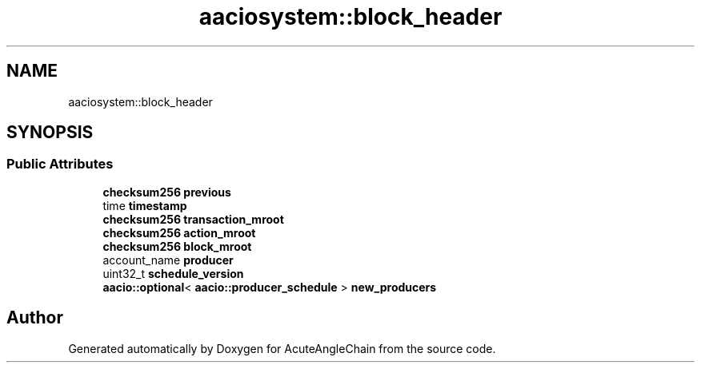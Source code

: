 .TH "aaciosystem::block_header" 3 "Sun Jun 3 2018" "AcuteAngleChain" \" -*- nroff -*-
.ad l
.nh
.SH NAME
aaciosystem::block_header
.SH SYNOPSIS
.br
.PP
.SS "Public Attributes"

.in +1c
.ti -1c
.RI "\fBchecksum256\fP \fBprevious\fP"
.br
.ti -1c
.RI "time \fBtimestamp\fP"
.br
.ti -1c
.RI "\fBchecksum256\fP \fBtransaction_mroot\fP"
.br
.ti -1c
.RI "\fBchecksum256\fP \fBaction_mroot\fP"
.br
.ti -1c
.RI "\fBchecksum256\fP \fBblock_mroot\fP"
.br
.ti -1c
.RI "account_name \fBproducer\fP"
.br
.ti -1c
.RI "uint32_t \fBschedule_version\fP"
.br
.ti -1c
.RI "\fBaacio::optional\fP< \fBaacio::producer_schedule\fP > \fBnew_producers\fP"
.br
.in -1c

.SH "Author"
.PP 
Generated automatically by Doxygen for AcuteAngleChain from the source code\&.
